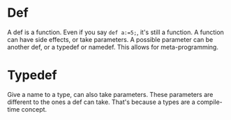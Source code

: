 * Def
A def is a function. Even if you say =def a:=5;=, it's still a function.
A function can have side effects, or take parameters.
A possible parameter can be another def, or a typedef or namedef.
This allows for meta-programming.

* Typedef
Give a name to a type, can also take parameters.
These parameters are different to the ones a def can take.
That's because a types are a compile-time concept.
